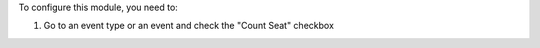 
To configure this module, you need to:

#. Go to an event type or an event and check the "Count Seat" checkbox
